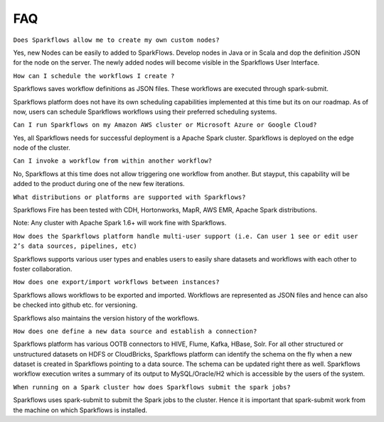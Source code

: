FAQ
---

``Does Sparkflows allow me to create my own custom nodes?``

Yes, new Nodes can be easily to added to SparkFlows. Develop nodes in Java or in Scala and dop the definition JSON for the node on the server. The newly added nodes will become visible in the Sparkflows User Interface.


``How can I schedule the workflows I create ?``

Sparkflows saves workflow definitions as JSON files. These workflows are executed through spark-submit.

Sparkflows platform does not have its own scheduling capabilities implemented at this time but its on our roadmap. As of now, users can schedule Sparkflows workflows using their preferred scheduling systems.


``Can I run Sparkflows on my Amazon AWS cluster or Microsoft Azure or Google Cloud?``

Yes, all Sparkflows needs for successful deployment is a Apache Spark cluster. Sparkflows is deployed on the edge node of the cluster.


``Can I invoke a workflow from within another workflow?``

No, Sparkflows at this time does not allow triggering one workflow from another. But stayput, this capability will be added to the product during one of the new few iterations. 


``What distributions or platforms are supported with Sparkflows?``

Sparkflows Fire has been tested with CDH, Hortonworks, MapR, AWS EMR, Apache Spark distributions.
 
Note: Any cluster with Apache Spark 1.6+ will work fine with Sparkflows.


``How does the Sparkflows platform handle multi-user support (i.e. Can user 1 see or edit user 2’s data sources, pipelines, etc)``

Sparkflows supports various user types and enables users to easily share datasets and workflows with each other to foster collaboration.


``How does one export/import workflows between instances?``

Sparkflows allows workflows to be exported and imported. Workflows are represented as JSON files and hence can also be checked into github etc. for versioning.

Sparkflows also maintains the version history of the workflows.


``How does one define a new data source and establish a connection?``
 
Sparkflows platform has various OOTB connectors to HIVE, Flume, Kafka, HBase, Solr.
For all other structured or unstructured datasets on HDFS or CloudBricks, Sparkflows platform can identify the schema on the fly when a new dataset is created in Sparkflows pointing to a data source. The schema can be updated right there as well.
Sparkflows workflow execution writes a summary of its output to MySQL/Oracle/H2 which is accessible by the users of the system.


``When running on a Spark cluster how does Sparkflows submit the spark jobs?``
 
Sparkflows uses spark-submit to submit the Spark jobs to the cluster. Hence it is important that spark-submit work from the machine on which Sparkflows is installed.
